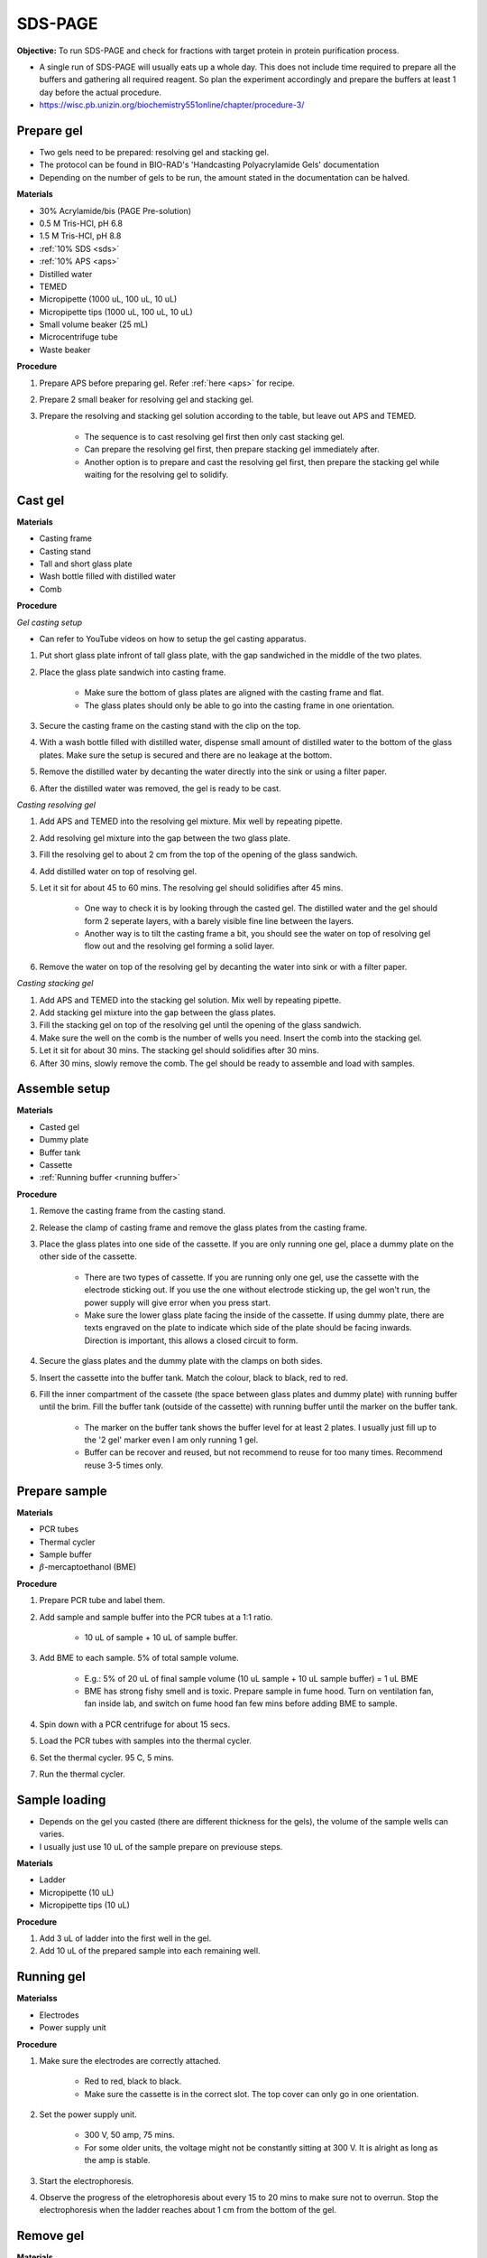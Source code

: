 .. _sds-page:

SDS-PAGE
========

**Objective:** To run SDS-PAGE and check for fractions with target protein in protein purification process. 

* A single run of SDS-PAGE will usually eats up a whole day. This does not include time required to prepare all the buffers and gathering all required reagent. So plan the experiment accordingly and prepare the buffers at least 1 day before the actual procedure. 
* https://wisc.pb.unizin.org/biochemistry551online/chapter/procedure-3/

Prepare gel 
-----------

* Two gels need to be prepared: resolving gel and stacking gel. 
* The protocol can be found in BIO-RAD's 'Handcasting Polyacrylamide Gels' documentation 
* Depending on the number of gels to be run, the amount stated in the documentation can be halved. 

**Materials**

* 30% Acrylamide/bis (PAGE Pre-solution)
* 0.5 M Tris-HCl, pH 6.8
* 1.5 M Tris-HCl, pH 8.8 
* :ref:`10% SDS <sds>`
* :ref:`10% APS <aps>`
* Distilled water
* TEMED 
* Micropipette (1000 uL, 100 uL, 10 uL)
* Micropipette tips (1000 uL, 100 uL, 10 uL)
* Small volume beaker (25 mL)
* Microcentrifuge tube
* Waste beaker 

**Procedure** 

#. Prepare APS before preparing gel. Refer :ref:`here <aps>` for recipe. 
#. Prepare 2 small beaker for resolving gel and stacking gel.
#. Prepare the resolving and stacking gel solution according to the table, but leave out APS and TEMED.

    * The sequence is to cast resolving gel first then only cast stacking gel. 
    * Can prepare the resolving gel first, then prepare stacking gel immediately after. 
    * Another option is to prepare and cast the resolving gel first, then prepare the stacking gel while waiting for the resolving gel to solidify. 

Cast gel
--------

**Materials**

* Casting frame 
* Casting stand
* Tall and short glass plate
* Wash bottle filled with distilled water
* Comb

**Procedure**

*Gel casting setup*

* Can refer to YouTube videos on how to setup the gel casting apparatus. 

#. Put short glass plate infront of tall glass plate, with the gap sandwiched in the middle of the two plates. 
#. Place the glass plate sandwich into casting frame. 

    * Make sure the bottom of glass plates are aligned with the casting frame and flat. 
    * The glass plates should only be able to go into the casting frame in one orientation. 

#. Secure the casting frame on the casting stand with the clip on the top. 
#. With a wash bottle filled with distilled water, dispense small amount of distilled water to the bottom of the glass plates. Make sure the setup is secured and there are no leakage at the bottom.
#. Remove the distilled water by decanting the water directly into the sink or using a filter paper. 
#. After the distilled water was removed, the gel is ready to be cast. 

*Casting resolving gel*

#. Add APS and TEMED into the resolving gel mixture. Mix well by repeating pipette. 
#. Add resolving gel mixture into the gap between the two glass plate.
#. Fill the resolving gel to about 2 cm from the top of the opening of the glass sandwich. 
#. Add distilled water on top of resolving gel. 
#. Let it sit for about 45 to 60 mins. The resolving gel should solidifies after 45 mins. 

    * One way to check it is by looking through the casted gel. The distilled water and the gel should form 2 seperate layers, with a barely visible fine line between the layers.
    * Another way is to tilt the casting frame a bit, you should see the water on top of resolving gel flow out and the resolving gel forming a solid layer.   

#. Remove the water on top of the resolving gel by decanting the water into sink or with a filter paper. 

*Casting stacking gel*

#. Add APS and TEMED into the stacking gel solution. Mix well by repeating pipette. 
#. Add stacking gel mixture into the gap between the glass plates.
#. Fill the stacking gel on top of the resolving gel until the opening of the glass sandwich.  
#. Make sure the well on the comb is the number of wells you need. Insert the comb into the stacking gel. 
#. Let it sit for about 30 mins. The stacking gel should solidifies after 30 mins. 
#. After 30 mins, slowly remove the comb. The gel should be ready to assemble and load with samples. 

Assemble setup
--------------

**Materials**

* Casted gel
* Dummy plate
* Buffer tank
* Cassette
* :ref:`Running buffer <running buffer>`

**Procedure**

#. Remove the casting frame from the casting stand. 
#. Release the clamp of casting frame and remove the glass plates from the casting frame.
#. Place the glass plates into one side of the cassette. If you are only running one gel, place a dummy plate on the other side of the cassette.

    * There are two types of cassette. If you are running only one gel, use the cassette with the electrode sticking out. If you use the one without electrode sticking up, the gel won't run, the power supply will give error when you press start.  
    * Make sure the lower glass plate facing the inside of the cassette. If using dummy plate, there are texts engraved on the plate to indicate which side of the plate should be facing inwards. Direction is important, this allows a closed circuit to form.  

#. Secure the glass plates and the dummy plate with the clamps on both sides. 
#. Insert the cassette into the buffer tank. Match the colour, black to black, red to red. 
#. Fill the inner compartment of the cassete (the space between glass plates and dummy plate) with running buffer until the brim. Fill the buffer tank (outside of the cassette) with running buffer until the marker on the buffer tank. 

    * The marker on the buffer tank shows the buffer level for at least 2 plates. I usually just fill up to the '2 gel' marker even I am only running 1 gel.
    * Buffer can be recover and reused, but not recommend to reuse for too many times. Recommend reuse 3-5 times only.  

Prepare sample
--------------

**Materials**

* PCR tubes
* Thermal cycler
* Sample buffer
* :math:`{\beta}`-mercaptoethanol (BME)

**Procedure**

#. Prepare PCR tube and label them. 
#. Add sample and sample buffer into the PCR tubes at a 1:1 ratio. 

    * 10 uL of sample + 10 uL of sample buffer. 

#. Add BME to each sample. 5% of total sample volume.

    * E.g.: 5% of 20 uL of final sample volume (10 uL sample + 10 uL sample buffer) = 1 uL BME
    * BME has strong fishy smell and is toxic. Prepare sample in fume hood. Turn on ventilation fan, fan inside lab, and switch on fume hood fan few mins before adding BME to sample.

#. Spin down with a PCR centrifuge for about 15 secs.
#. Load the PCR tubes with samples into the thermal cycler. 
#. Set the thermal cycler. 95 C, 5 mins. 
#. Run the thermal cycler.

Sample loading
--------------

* Depends on the gel you casted (there are different thickness for the gels), the volume of the sample wells can varies. 
* I usually just use 10 uL of the sample prepare on previouse steps. 

**Materials**

* Ladder 
* Micropipette (10 uL)
* Micropipette tips (10 uL)

**Procedure**

#. Add 3 uL of ladder into the first well in the gel. 
#. Add 10 uL of the prepared sample into each remaining well.   

Running gel
-----------

**Materialss**

* Electrodes
* Power supply unit 

**Procedure**

#. Make sure the electrodes are correctly attached.

    * Red to red, black to black.
    * Make sure the cassette is in the correct slot. The top cover can only go in one orientation. 

#. Set the power supply unit. 

    * 300 V, 50 amp, 75 mins.
    * For some older units, the voltage might not be constantly sitting at 300 V. It is alright as long as the amp is stable. 

#. Start the electrophoresis. 
#. Observe the progress of the eletrophoresis about every 15 to 20 mins to make sure not to overrun. Stop the electrophoresis when the ladder reaches about 1 cm from the bottom of the gel. 

Remove gel
----------

**Materials**

* Small plastic container that can fit the gel
* Squeeze bottle with distilled water

**Procedure**

#. Lift the cassette from the tank. 
#. Release the clamp. 
#. Remove the dummy plate. 
#. Decant buffer from inner compartment into the tank. 
#. Remove the glass plates. 
#. Carefully pry open the glass plates and lift the shorter glass plate. 
#. Remove the stacking gel by slicing it off with the glass plate. 
#. Rinse with distilled water using a squeeze bottle. 
#. Hold the glass plate with gel above a plastic container. Carefully seperating the gel from the glass plate by lifting the gel with a pipette tip. Rinse with distilled water at the same time. 
#. Tilt the glass plate at an angle and rinse with distilled water, the gel should slide into the plastic container.

Fixing
------

**Materials**

* :ref:`Fixing solution <gel-fixing>`
* Rocking platform 

**Procedure**

#. After transferring the gel into the plastic container, cover the gel with fixing solution.
#. Place the containeer on rocking platform for about 10 mins to 1 hr.
#. Remove fixing solution.

Washing
-------

**Materials**

* :ref:`Gel-washing solution <gel-washing>`
* Rocking platform 

**Procedure**

#. Cover the gel with gel washing solution.
#. Place the container on the rocking platform. 
#. Let the washing solution sit for about 2 hrs to overnight. 
#. Remove washing solution.   

Staining
--------

**Materials**

* :ref:`Coomassie blue staining solution <coomassie>`
* Rocking platform

**Procedure**

#. Cover the gel with Coomasie blue stain.
#. Place the container on the rocking platform. 
#. Stain the gel for about 30 mins to 3 hrs.  
#. Remove the staining solution. 

Destaining
----------

**Materials**

* :ref:`Destaining solution <destaining>`
* Kim wipes 
* Rocking platform

**Procedure**

#. Cover the gel with destaining solution.
#. Surround the gel with Kim wipes.
#. Place the plastic container on the rocking platform.
#. Destain overnight. 
#. Decant the destaining solution. 

Storage
-------

* For long term storage, it is best to store the gel in gel-storing solution. 
* It is normal for the edges of the gel to deform when it is dry. 

**Materials**

* Gel-storage solution 
* Plastic container 

**Procedure**

#. Cover the gel with storage solution. 

Clean up
--------

* The remaining gel solution in the small beaker from resolving gel and stacking gel would solidify over time. When this happens, break the gel (with any stuff you could find, like pipette tips or spatula) then dispose in the yellow bin. **DO NOT** throw in the sink, the solidified gel will clog up the piping system. 
* Running buffers can be pour back into a bottle and reuse, but I do not recommend using it more than 5 times. 
* The buffer can be discard into the sink. 
* Wash all apparatus and leave it to dry at the rack beside the sink.

Item checklist
--------------

* 30% Acrylamide/bis (PAGE Pre-solution)
* Tris-HCl powder
* NaOH
* SDS powder
* APS powder
* Distilled water
* TEMED 
* Mdicropipette and tips (1000 uL, 100 uL, 10 uL)
* Beaker (25 mL)
* Microcentrifuge tube (1.5 mL)
* Waste beaker 
* Power supply 
* Buffer tank
* SDS-PAGE Glass plate 
* Glass plate clamp 
* SDS-PAGE cassette 
* Tris base powder
* Glycine powder 
* Coomassie blue powder
* Methanol
* Ethanol 
* Acetic acid 
* Distilled water or MilliQ water 
* Measuring cylinder
* Bottle (500 mL)
* Filter (0.45 um)
* Syringe 
* Glycine
* Tris-base
* SDS